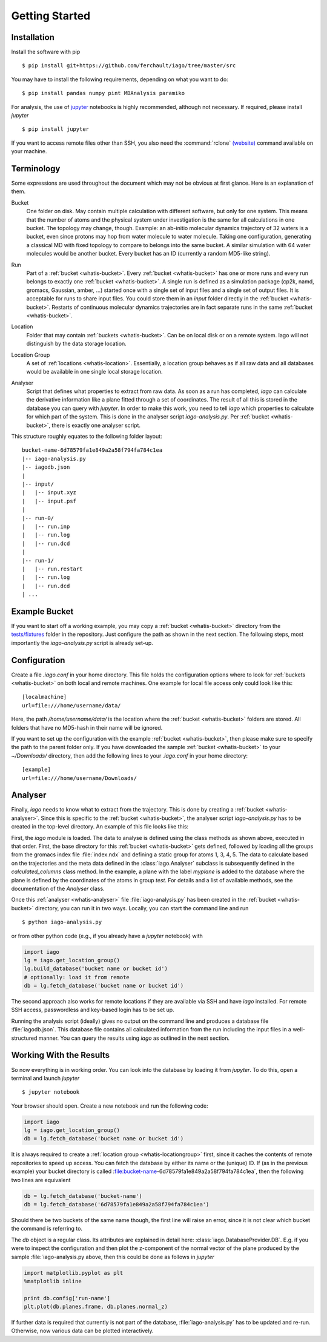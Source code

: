 Getting Started
===============

Installation
------------

Install the software with pip

::

	$ pip install git+https://github.com/ferchault/iago/tree/master/src

You may have to install the following requirements, depending on what you want to do:

::

	$ pip install pandas numpy pint MDAnalysis paramiko

For analysis, the use of `jupyter <http://jupyter.org/>`_ notebooks is highly recommended, although not necessary. If required, please install *jupyter*

::

	$ pip install jupyter


If you want to access remote files other than SSH, you also need the :command:`rclone` `(website) <http://rclone.org/>`_ command available on your machine.

Terminology
-----------
Some expressions are used throughout the document which may not be obvious at first glance. Here is an explanation of them.

.. _whatis-bucket:

Bucket
  One folder on disk. May contain multiple calculation with different software, but only for one system. This means that the number of atoms and the physical system under investigation is the same for all calculations in one bucket. The topology may change, though. Example: an ab-initio molecular dynamics trajectory of 32 waters is a bucket, even since protons may hop from water molecule to water molecule. Taking one configuration, generating a classical MD with fixed topology to compare to belongs into the same bucket. A similar simulation with 64 water molecules would be another bucket. Every bucket has an ID (currently a random MD5-like string).

.. _whatis-run:

Run
  Part of a :ref:`bucket <whatis-bucket>`. Every :ref:`bucket <whatis-bucket>` has one or more runs and every run belongs to exactly one :ref:`bucket <whatis-bucket>`. A single run is defined as a simulation package (cp2k, namd, gromacs, Gaussian, amber, ...) started once with a single set of input files and a single set of output files. It is acceptable for runs to share input files. You could store them in an *input* folder directly in the :ref:`bucket <whatis-bucket>`. Restarts of continuous molecular dynamics trajectories are in fact separate runs in the same :ref:`bucket <whatis-bucket>`.

.. _whatis-location:

Location
  Folder that may contain :ref:`buckets <whatis-bucket>`. Can be on local disk or on a remote system. Iago will not distinguish by the data storage location.

.. _whatis-locationgroup:

Location Group
  A set of :ref:`locations <whatis-location>`. Essentially, a location group behaves as if all raw data and all databases would be available in one single local storage location.

.. _whatis-analyser:

Analyser
  Script that defines what properties to extract from raw data. As soon as a run has completed, *iago* can calculate the derivative information like a plane fitted through a set of coordinates. The result of all this is stored in the database you can query with *jupyter*. In order to make this work, you need to tell *iago* which properties to calculate for which part of the system. This is done in the analyser script *iago-analysis.py*. Per :ref:`bucket <whatis-bucket>`, there is exactly one analyser script.

This structure roughly equates to the following folder layout:

::

  bucket-name-6d78579fa1e849a2a58f794fa784c1ea
  |-- iago-analysis.py
  |-- iagodb.json
  |
  |-- input/
  |   |-- input.xyz
  |   |-- input.psf
  |
  |-- run-0/
  |   |-- run.inp
  |   |-- run.log
  |   |-- run.dcd
  |
  |-- run-1/
  |   |-- run.restart
  |   |-- run.log
  |   |-- run.dcd
  | ...

Example Bucket
--------------
If you want to start off a working example, you may copy a :ref:`bucket <whatis-bucket>` directory from the `tests/fixtures <https://github.com/ferchault/iago/tree/master/tests/fixtures/>`_ folder in the repository. Just configure the path as shown in the next section. The following steps, most importantly the *iago-analysis.py* script is already set-up.

Configuration
-------------

Create a file *.iago.conf* in your home directory. This file holds the configuration options where to look for :ref:`buckets <whatis-bucket>` on both local and remote machines. One example for local file access only could look like this:

::

  [localmachine]
  url=file:///home/username/data/

Here, the path */home/username/data/* is the location where the :ref:`bucket <whatis-bucket>` folders are stored. All folders that have no MD5-hash in their name will be ignored.

If you want to set up the configuration with the example :ref:`bucket <whatis-bucket>`, then please make sure to specify the path to the parent folder only. If you have downloaded the sample :ref:`bucket <whatis-bucket>` to your *~/Downloads/* directory, then add the following lines to your *.iago.conf* in your home directory:

::

  [example]
  url=file:///home/username/Downloads/


Analyser
--------

Finally, *iago* needs to know what to extract from the trajectory. This is done by creating a :ref:`bucket <whatis-analyser>`. Since this is specific to the :ref:`bucket <whatis-bucket>`, the analyser script *iago-analysis.py* has to be created in the top-level directory. An example of this file looks like this:

.. code-block:: python
	:linenos:

	import iago
	import os

	class Analyser(iago.Analyser):
		def setup(self):
			self.path = os.getcwd()

		def define_groups(self):
			self.static_load_groups('index.ndx')
			self.static_group('test', 1, 3, 4, 5)

		def calculated_columns(self):
			self.dynamic_plane(
				'myplane',
				'group test',
				normal=(0, 0, 1),
				framesel=slice(2),
				comment='My test plane.')

	if __name__ == '__main__':
		a = Analyser()
		a.run()

First, the *iago* module is loaded. The data to analyse is defined using the class methods as shown above, executed in that order. First, the base directory for this :ref:`bucket <whatis-bucket>` gets defined, followed by loading all the groups from the gromacs index file :file:`index.ndx` and defining a static group for atoms 1, 3, 4, 5. The data to calculate based on the trajectories and the meta data defined in the :class:`iago.Analyser` subclass is subsequently defined in the *calculated_columns* class method. In the example, a plane with the label *myplane* is added to the database where the plane is defined by the coordinates of the atoms in group *test*. For details and a list of available methods, see the documentation of the *Analyser* class.

Once this :ref:`analyser <whatis-analyser>` file :file:`iago-analysis.py` has been created in the :ref:`bucket <whatis-bucket>` directory, you can run it in two ways. Locally, you can start the command line and run

::

	$ python iago-analysis.py

or from other python code (e.g., if you already have a *jupyter* notebook) with

.. code-block:: python

	import iago
	lg = iago.get_location_group()
	lg.build_database('bucket name or bucket id')
	# optionally: load it from remote
	db = lg.fetch_database('bucket name or bucket id')

The second approach also works for remote locations if they are available via SSH and have *iago* installed. For remote SSH access, passwordless and key-based login has to be set up.

Running the analysis script (ideally) gives no output on the command line and produces a database file :file:`iagodb.json`. This database file contains all calculated information from the run including the input files in a well-structured manner. You can query the results using *iago* as outlined in the next section.

Working With the Results
------------------------

So now everything is in working order. You can look into the database by loading it from *jupyter*. To do this, open a terminal and launch *jupyter*

::

	$ jupyter notebook

Your browser should open. Create a new notebook and run the following code:

.. code-block:: python

	import iago
	lg = iago.get_location_group()
	db = lg.fetch_database('bucket name or bucket id')

It is always required to create a :ref:`location group <whatis-locationgroup>` first, since it caches the contents of remote repositories to speed up access. You can fetch the database by either its name or the (unique) ID. If (as in the previous example) your bucket directory is called :file:bucket-name-6d78579fa1e849a2a58f794fa784c1ea`, then the following two lines are equivalent

.. code-block:: python

	db = lg.fetch_database('bucket-name')
	db = lg.fetch_database('6d78579fa1e849a2a58f794fa784c1ea')

Should there be two buckets of the same name though, the first line will raise an error, since it is not clear which bucket the command is referring to.

The *db* object is a regular class. Its attributes are explained in detail here: :class:`iago.DatabaseProvider.DB`. E.g. if you were to inspect the configuration and then plot the z-component of the normal vector of the plane produced by the sample :file:`iago-analysis.py above, then this could be done as follows in *jupyter*

.. code-block:: python

	import matplotlib.pyplot as plt
	%matplotlib inline

	print db.config['run-name']
	plt.plot(db.planes.frame, db.planes.normal_z)

If further data is required that currently is not part of the database, :file:`iago-analysis.py` has to be updated and re-run. Otherwise, now various data can be plotted interactively.